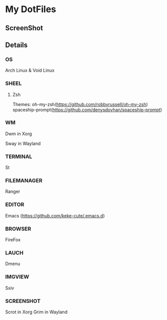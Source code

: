 * My DotFiles
** ScreenShot
    [[./screenshot.png]]
** Details
*** OS
    Arch Linux & Void Linux
*** SHEEL
**** Zsh
Themes:
oh-my-zsh(https://github.com/robbyrussell/oh-my-zsh)
spaceship-prompt(https://github.com/denysdovhan/spaceship-prompt)
*** WM
    Dwm in Xorg
    
    Sway in Wayland
*** TERMINAL
    St
*** FILEMANAGER
    Ranger
*** EDITOR
    Emacs (https://github.com/keke-cute/.emacs.d)
*** BROWSER
    FireFox
*** LAUCH
    Dmenu
*** IMGVIEW
    Sxiv
*** SCREENSHOT
    Scrot in Xorg
    Grim in Wayland

